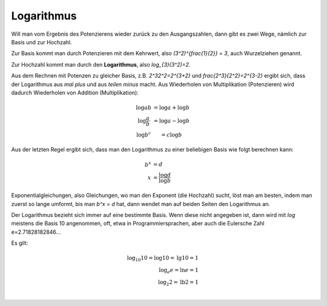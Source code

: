 .. raw:: html

    %path = "Mathematik/Funktionen/Log"
    %kind = kinda["Texte"]
    %level = 10
    <!-- html -->

Logarithmus
-----------

Will man vom Ergebnis des Potenzierens wieder zurück zu den Ausgangszahlen,
dann gibt es zwei Wege, nämlich zur Basis und zur Hochzahl.

Zur Basis kommt man durch Potenzieren mit dem Kehrwert, also `(3^2)^{\frac{1}{2}} = 3`,
auch Wurzelziehen genannt.

Zur Hochzahl kommt man durch den **Logarithmus**, also `\log_{3}(3^2)=2`.

Aus dem Rechnen mit Potenzen zu gleicher Basis,
z.B. `2^32^2=2^{3+2}`
und `\frac{2^3}{2^2}=2^{3-2}` ergibt sich, dass der Logarithmus aus
*mal* *plus* und aus *teilen* *minus* macht.
Aus Wiederholen von Multiplikation (Potenzieren)
wird dadurch Wiederholen von Addition (Multiplikation):

.. math::

    \begin{matrix}
    \log ab &= \log a + \log b \\
    \log \frac{a}{b} &= \log a - \log b \\
    \log b^c &= c\log b
    \end{matrix}


Aus der letzten Regel ergibt sich, dass man den Logarithmus zu einer beliebigen
Basis wie folgt berechnen kann:

.. math::

    b^x &= d \\
    x &= \frac{\log d}{\log b}


Exponentialgleichungen, also Gleichungen, wo man den Exponent (die Hochzahl) sucht,
löst man am besten, indem man zuerst so lange umformt, bis man `b^x = d` hat,
dann wendet man auf beiden Seiten den Logarithmus an.

Der Logarithmus bezieht sich immer auf eine bestimmte Basis.
Wenn diese nicht angegeben ist, dann wird mit `\log` meistens die Basis 10 angenommen,
oft, etwa in Programmiersprachen, aber auch die Eulersche Zahl e=2.71828182846...

Es gilt:

.. math::

    \log_{10} 10 = \log 10 = \text{lg} 10 = 1\\
    \log_e e = \ln e = 1\\
    \log_2 2 = \text{lb} 2 = 1\\

